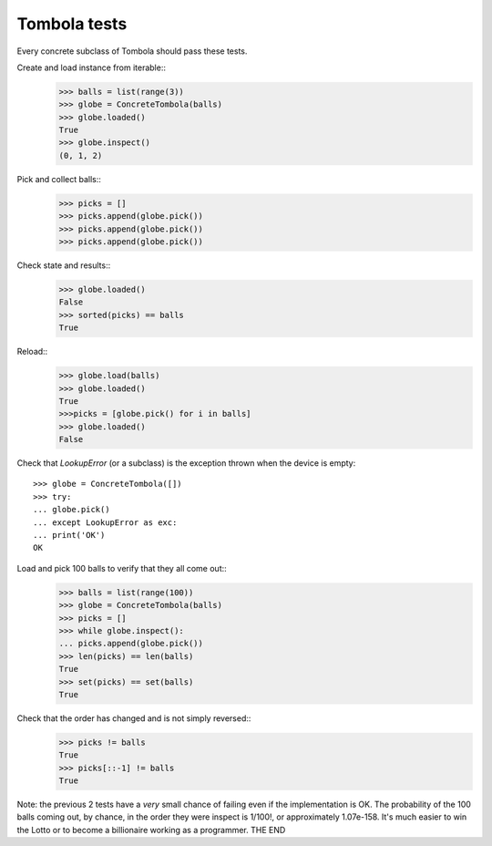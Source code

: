 ==============
Tombola tests
==============
Every concrete subclass of Tombola should pass these tests.

Create and load instance from iterable::
    >>> balls = list(range(3))
    >>> globe = ConcreteTombola(balls)
    >>> globe.loaded()
    True
    >>> globe.inspect()
    (0, 1, 2)

Pick and collect balls::
    >>> picks = []
    >>> picks.append(globe.pick())
    >>> picks.append(globe.pick())
    >>> picks.append(globe.pick())  

Check state and results::
    >>> globe.loaded()
    False
    >>> sorted(picks) == balls
    True

Reload::
    >>> globe.load(balls)
    >>> globe.loaded()
    True
    >>>picks = [globe.pick() for i in balls]
    >>> globe.loaded()
    False

Check that `LookupError` (or a subclass) is the exception
thrown when the device is empty::
    >>> globe = ConcreteTombola([])
    >>> try:
    ... globe.pick()
    ... except LookupError as exc:
    ... print('OK')
    OK

Load and pick 100 balls to verify that they all come out::
    >>> balls = list(range(100))
    >>> globe = ConcreteTombola(balls)
    >>> picks = []
    >>> while globe.inspect():
    ... picks.append(globe.pick())
    >>> len(picks) == len(balls)
    True
    >>> set(picks) == set(balls)
    True

Check that the order has changed and is not simply reversed::
    >>> picks != balls
    True
    >>> picks[::-1] != balls
    True

Note: the previous 2 tests have a *very* small chance of failing
even if the implementation is OK. The probability of the 100
balls coming out, by chance, in the order they were inspect is
1/100!, or approximately 1.07e-158. It's much easier to win the
Lotto or to become a billionaire working as a programmer.
THE END
